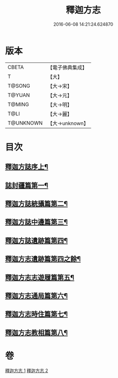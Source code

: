 #+TITLE: 釋迦方志 
#+DATE: 2016-06-08 14:21:24.624870

* 版本
 |     CBETA|【電子佛典集成】|
 |         T|【大】     |
 |    T@SONG|【大→宋】   |
 |    T@YUAN|【大→元】   |
 |    T@MING|【大→明】   |
 |      T@LI|【大→麗】   |
 | T@UNKNOWN|【大→unknown】|

* 目次
** [[file:KR6r0122_001.txt::001-0948a3][釋迦方誌序上¶]]
** [[file:KR6r0122_001.txt::001-0948b26][誌封疆篇第一¶]]
** [[file:KR6r0122_001.txt::001-0948c10][釋迦方誌統攝篇第二¶]]
** [[file:KR6r0122_001.txt::001-0948c28][釋迦方誌中邊篇第三¶]]
** [[file:KR6r0122_001.txt::001-0950c9][釋迦方誌遺跡篇第四¶]]
** [[file:KR6r0122_002.txt::002-0961b12][釋迦方志遺跡篇第四之餘¶]]
** [[file:KR6r0122_002.txt::002-0968c21][釋迦方志志遊履篇第五¶]]
** [[file:KR6r0122_002.txt::002-0969c28][釋迦方志通局篇第六¶]]
** [[file:KR6r0122_002.txt::002-0973b23][釋迦方志時住篇第七¶]]
** [[file:KR6r0122_002.txt::002-0973c14][釋迦方志教相篇第八¶]]

* 卷
[[file:KR6r0122_001.txt][釋迦方志 1]]
[[file:KR6r0122_002.txt][釋迦方志 2]]

